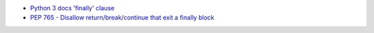 - `Python 3 docs 'finally' clause <https://docs.python.org/3/reference/compound_stmts.html#finally-clause>`_
- `PEP 765 - Disallow return/break/continue that exit a finally block <https://peps.python.org/pep-0765/>`_
